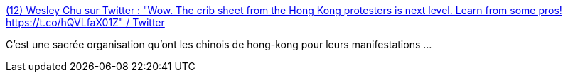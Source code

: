 :jbake-type: post
:jbake-status: published
:jbake-title: (12) Wesley Chu sur Twitter : "Wow. The crib sheet from the Hong Kong protesters is next level. Learn from some pros! https://t.co/hQVLfaX01Z" / Twitter
:jbake-tags: manifestation,organisation,exemple,_mois_juin,_année_2020
:jbake-date: 2020-06-02
:jbake-depth: ../
:jbake-uri: shaarli/1591081245000.adoc
:jbake-source: https://nicolas-delsaux.hd.free.fr/Shaarli?searchterm=https%3A%2F%2Ftwitter.com%2Fwes_chu%2Fstatus%2F1267309289212751879&searchtags=manifestation+organisation+exemple+_mois_juin+_ann%C3%A9e_2020
:jbake-style: shaarli

https://twitter.com/wes_chu/status/1267309289212751879[(12) Wesley Chu sur Twitter : "Wow. The crib sheet from the Hong Kong protesters is next level. Learn from some pros! https://t.co/hQVLfaX01Z" / Twitter]

C'est une sacrée organisation qu'ont les chinois de hong-kong pour leurs manifestations ...
